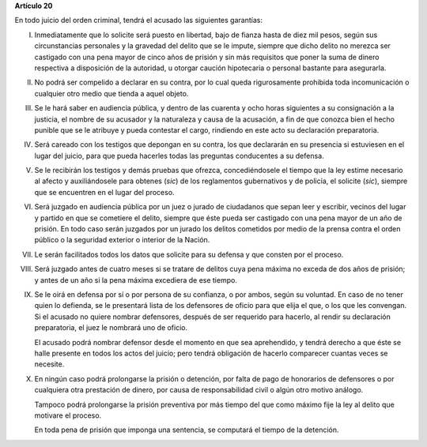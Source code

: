 **Artículo 20**

En todo juicio del orden criminal, tendrá el acusado las siguientes
garantías:

I. Inmediatamente que lo solicite será puesto en libertad, bajo de
   fianza hasta de diez mil pesos, según sus circunstancias personales y
   la gravedad del delito que se le impute, siempre que dicho delito no
   merezca ser castigado con una pena mayor de cinco años de prisión y
   sin más requisitos que poner la suma de dinero respectiva a
   disposición de la autoridad, u otorgar caución hipotecaria o personal
   bastante para asegurarla.

II. No podrá ser compelido a declarar en su contra, por lo cual queda
    rigurosamente prohibida toda incomunicación o cualquier otro medio
    que tienda a aquel objeto.

III. Se le hará saber en audiencia pública, y dentro de las cuarenta y
     ocho horas siguientes a su consignación a la justicia, el nombre de
     su acusador y la naturaleza y causa de la acusación, a fin de que
     conozca bien el hecho punible que se le atribuye y pueda contestar
     el cargo, rindiendo en este acto su declaración preparatoria.

IV. Será careado con los testigos que depongan en su contra, los que
    declararán en su presencia si estuviesen en el lugar del juicio,
    para que pueda hacerles todas las preguntas conducentes a su
    defensa.

V. Se le recibirán los testigos y demás pruebas que ofrezca,
   concediéndosele el tiempo que la ley estime necesario al afecto y
   auxiliándosele para obtenes (*sic*) de los reglamentos gubernativos y
   de policía, el solicite (*sic*), siempre que se encuentren en el
   lugar del proceso.

VI. Será juzgado en audiencia pública por un juez o jurado de ciudadanos
    que sepan leer y escribir, vecinos del lugar y partido en que se
    cometiere el delito, siempre que éste pueda ser castigado con una
    pena mayor de un año de prisión. En todo caso serán juzgados por un
    jurado los delitos cometidos por medio de la prensa contra el orden
    público o la seguridad exterior o interior de la Nación.

VII. Le serán facilitados todos los datos que solicite para su defensa y
     que consten por el proceso.

VIII. Será juzgado antes de cuatro meses si se tratare de delitos cuya
      pena máxima no exceda de dos años de prisión; y antes de un año si
      la pena máxima excediera de ese tiempo.

IX. Se le oirá en defensa por sí o por persona de su confianza, o por
    ambos, según su voluntad. En caso de no tener quien lo defienda, se
    le presentará lista de los defensores de oficio para que elija el
    que, o los que les convengan. Si el acusado no quiere nombrar
    defensores, después de ser requerido para hacerlo, al rendir su
    declaración preparatoria, el juez le nombrará uno de oficio.

    El acusado podrá nombrar defensor desde el momento en que sea
    aprehendido, y tendrá derecho a que éste se halle presente en todos
    los actos del juicio; pero tendrá obligación de hacerlo comparecer
    cuantas veces se necesite.

X. En ningún caso podrá prolongarse la prisión o detención, por falta de
   pago de honorarios de defensores o por cualquiera otra prestación de
   dinero, por causa de responsabilidad civil o algún otro motivo
   análogo.

   Tampoco podrá prolongarse la prisión preventiva por más tiempo del
   que como máximo fije la ley al delito que motivare el proceso.

   En toda pena de prisión que imponga una sentencia, se computará el
   tiempo de la detención.
